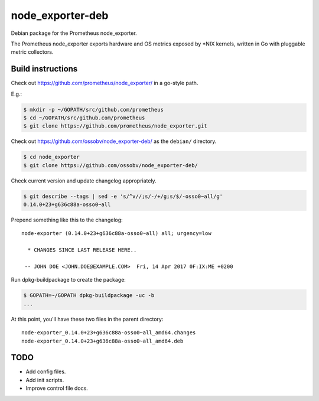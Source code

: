 node_exporter-deb
=================

Debian package for the Prometheus node_exporter.

The Prometheus node_exporter exports hardware and OS metrics exposed by
\*NIX kernels, written in Go with pluggable metric collectors.


------------------
Build instructions
------------------

Check out https://github.com/prometheus/node_exporter/ in a go-style path.

E.g.:

.. code-block:: console

    $ mkdir -p ~/GOPATH/src/github.com/prometheus
    $ cd ~/GOPATH/src/github.com/prometheus
    $ git clone https://github.com/prometheus/node_exporter.git

Check out https://github.com/ossobv/node_exporter-deb/ as the ``debian/``
directory.

.. code-block:: console

    $ cd node_exporter
    $ git clone https://github.com/ossobv/node_exporter-deb/

Check current version and update changelog appropriately.

.. code-block:: console

    $ git describe --tags | sed -e 's/^v//;s/-/+/g;s/$/-osso0~all/g'
    0.14.0+23+g636c88a-osso0~all

Prepend something like this to the changelog::

    node-exporter (0.14.0+23+g636c88a-osso0~all) all; urgency=low

      * CHANGES SINCE LAST RELEASE HERE..

     -- JOHN DOE <JOHN.DOE@EXAMPLE.COM>  Fri, 14 Apr 2017 0F:IX:ME +0200

Run dpkg-buildpackage to create the package:

.. code-block:: console

    $ GOPATH=~/GOPATH dpkg-buildpackage -uc -b
    ...

At this point, you'll have these two files in the parent directory::

    node-exporter_0.14.0+23+g636c88a-osso0~all_amd64.changes
    node-exporter_0.14.0+23+g636c88a-osso0~all_amd64.deb


----
TODO
----

* Add config files.
* Add init scripts.
* Improve control file docs.

